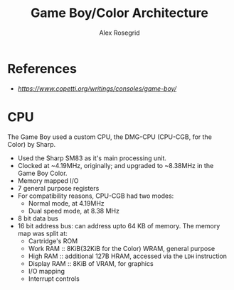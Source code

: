 #+Author: Alex Rosegrid
#+Title: Game Boy/Color Architecture
#+Startup: show2levels indent
#+OPTIONS: toc:2

* References
+ [[Copetti][https://www.copetti.org/writings/consoles/game-boy/]]

* CPU
The Game Boy used a custom CPU, the DMG-CPU (CPU-CGB, for the Color) by Sharp.
+ Used the Sharp SM83 as it's main processing unit.
+ Clocked at ~4.19MHz, originally; and upgraded to ~8.38MHz in the Game Boy Color.
+ Memory mapped I/O
+ 7 general purpose registers
+ For compatibility reasons, CPU-CGB had two modes:
  - Normal mode, at 4.19MHz
  - Dual speed mode, at 8.38 MHz
+ 8 bit data bus
+ 16 bit address bus: can address upto 64 KB of memory. The memory map was split at:
  - Cartridge's ROM
  - Work RAM    :: 8KiB(32KiB for the Color) WRAM, general purpose
  - High RAM    :: additional 127B HRAM, accessed via the =LDH= instruction
  - Display RAM :: 8KiB of VRAM, for graphics
  - I/O mapping
  - Interrupt controls
